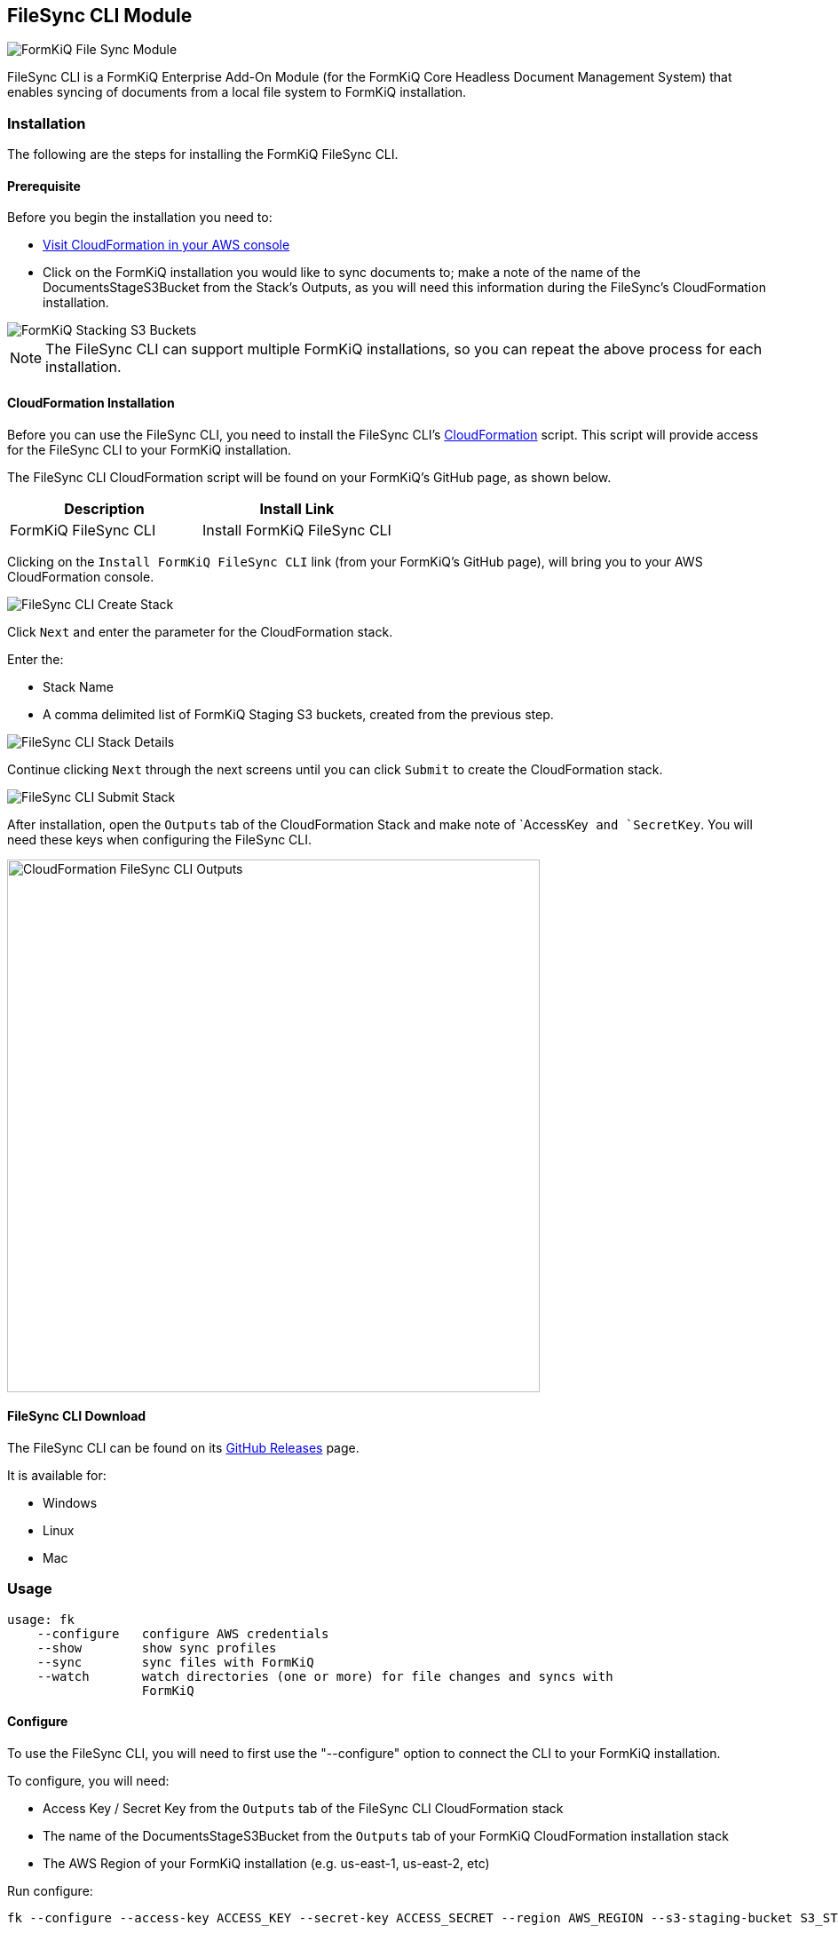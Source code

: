 == FileSync CLI Module

image::formkiq_filesync_module.png[FormKiQ File Sync Module]

FileSync CLI is a FormKiQ Enterprise Add-On Module (for the FormKiQ Core Headless Document Management System) that enables syncing of documents from a local file system to FormKiQ installation.

=== *Installation*

The following are the steps for installing the FormKiQ FileSync CLI.

==== *Prerequisite*

Before you begin the installation you need to:

* https://console.aws.amazon.com/cloudformation[Visit CloudFormation in your AWS console]
* Click on the FormKiQ installation you would like to sync documents to; make a note of the name of the DocumentsStageS3Bucket from the Stack's Outputs, as you will need this information during the FileSync's CloudFormation installation.

image::cf-filesync-cli-staging-buckets-list.png[FormKiQ Stacking S3 Buckets]

NOTE: The FileSync CLI can support multiple FormKiQ installations, so you can repeat the above process for each installation.

==== *CloudFormation Installation*

Before you can use the FileSync CLI, you need to install the FileSync CLI's https://aws.amazon.com/cloudformation[CloudFormation] script. This script will provide access for the FileSync CLI to your FormKiQ installation.

The FileSync CLI CloudFormation script will be found on your FormKiQ's GitHub page, as shown below.

|===
| Description | Install Link

| FormKiQ FileSync CLI | Install FormKiQ FileSync CLI
|===

Clicking on the `Install FormKiQ FileSync CLI` link (from your FormKiQ's GitHub page), will bring you to your AWS CloudFormation console.

image::cf-filesync-cli-create-stack.png[FileSync CLI Create Stack]

Click `Next` and enter the parameter for the CloudFormation stack.

Enter the:

* Stack Name
* A comma delimited list of FormKiQ Staging S3 buckets, created from the previous step.

image::cf-filesync-cli-stack-details.png[FileSync CLI Stack Details]

Continue clicking `Next` through the next screens until you can click `Submit` to create the CloudFormation stack.

image::cf-filesync-cli-submit-stack.png[FileSync CLI Submit Stack]


After installation, open the `Outputs` tab of the CloudFormation Stack and make note of `AccessKey`` and `SecretKey``. You will need these keys when configuring the FileSync CLI.

image::cf-filesync-cli-outputs.png[CloudFormation FileSync CLI Outputs,600,600]

==== *FileSync CLI Download*

The FileSync CLI can be found on its https://github.com/formkiq/formkiq-module-filesync-cli/releases[GitHub Releases] page. 

It is available for:

* Windows
* Linux
* Mac

=== Usage

```
usage: fk
    --configure   configure AWS credentials
    --show        show sync profiles
    --sync        sync files with FormKiQ
    --watch       watch directories (one or more) for file changes and syncs with
                  FormKiQ
```

==== *Configure*

To use the FileSync CLI, you will need to first use the "--configure" option to connect the CLI to your FormKiQ installation.

To configure, you will need:

* Access Key / Secret Key from the `Outputs` tab of the FileSync CLI CloudFormation stack
* The name of the DocumentsStageS3Bucket from the `Outputs` tab of your FormKiQ CloudFormation installation stack
* The AWS Region of your FormKiQ installation (e.g. us-east-1, us-east-2, etc)

Run configure:

```
fk --configure --access-key ACCESS_KEY --secret-key ACCESS_SECRET --region AWS_REGION --s3-staging-bucket S3_STAGING_BUCKET
```

Optionally you can specify a `--profile` name if you are syncing with multiple FormKiQ installations

```
fk --configure --access-key ACCESS_KEY --secret-key ACCESS_SECRET --region AWS_REGION --s3-staging-bucket S3_STAGING_BUCKET --profile dev
```

To list the FormKiQ installations that are configured:

```
fk --show
```

==== *Sync*

The "--sync" option can be used to sync a directory with a FormKiQ installation.

```
usage: fk --sync
    --actions <arg>    Actions to perform on file (OCR / FULLTEXT)
 -d,--dir <arg>        transfer directories without recursing (required)
    --dry-run          show what would have been transferred
    --include <arg>    include files matching PATTERN
    --max-file-queue   maximum number of files to queue (default: 500)
    --mtime <arg>      file modification time subtracted from the initialization time (IE: --mtime -5 find files modified last 5 minutes to sync)
 -p,--profile <arg>    FormKiQ Profile to use
    --pre-hook <arg>   webhook url to call before sending file
 -r,--recursive        recurse into directories
 -s,--siteId <arg>     FormKiQ Site Id
 -v,--verbose          increase verbosity
```

*Watch*

The "--watch" option can be used to watch a directory for changes and sync those changes with a FormKiQ installation.

```
usage: fk --watch
    --actions <arg>     Actions to perform on file (OCR / FULLTEXT)
 -d,--dir <arg>         transfer directories without recursing (required)
    --dry-run           show what would have been transferred
    --include <arg>     include files matching PATTERN
    --max-file-queue    maximum number of files to queue (default: 500)
 -p,--profile <arg>     FormKiQ Profile to use
 -r,--recursive         recurse into directories
    --siteId <arg>      FormKiQ Site Id
    --syncDelay <arg>   Number of minutes to wait between file creation/modified before syncing (used with --watch)
 -v,--verbose           increase verbosity
```

==== *Examples*

The following are example commands of fk usage.

*Basic Directory Syncing*

```
fk --sync -d /documents --verbose
```

*Amazon S3 Directory Syncing*

```
fk --sync -d s3://myBucket/documents --verbose
```

*Sync files modified in the last 24 hours*

```
fk --sync -d /documents --verbose --mtime 0
```

*Sync files modified more than 7 days ago*

```
fk --sync -d /documents --verbose --mtime 7
```

*Sync files modified in the last 30 days*

```
fk --sync -d /documents --verbose --mtime -30
```

*Sync the /documents directory and performs the OCR & Fulltext & WebHook actions to all documents*

The "--actions" parameter follows the same format as the AddDocumentAction: https://docs.formkiq.com/docs/latest/api/index.html#tag/Document-Actions/operation/AddDocumentActions

```
fk --sync --actions [{"type": "OCR","parameters":{"ocrParseTypes": "TABLES"}},{"type": "FULLTEXT"},{"type": "WEBHOOK","parameters":{"url": "https://pipedream.com/12345"}}] -d /documents --verbose
```

*Basic Directory Watching*

```
fk --watch -d /documents --verbose
```

==== *Pre-Hook*

The `--pre-hook` parameter is useful for situations where you need to add document specific tag(s)/metadata based on a file's path. During the file sync, a POST request is sent to the `--pre-hook` url with the following payload:

```
{
    "path" : "<filename>",
    "config" : {
        "directory" : "<directory>"
        "actions" : "<actions>",
        "siteId" : "<siteId>",
        "stagebucket" : "<stagingbucket>"
    }
}
```

The expected response is a status of 200 and a response body that follows the xref:architecture:README.adoc#fkb64-file-format[FKB64 File Format].

The following example response will add two tags and a metadata key.

```
{
  "tags": [
    {
      "key": "category",
      "value": "document"
    },
    {
      "key": "user",
      "values": ["1", "2"]
    }
  ],
  "metadata": [
    {
      "key": "property1",
      "value": "value1"
    }
  ]
}
```

